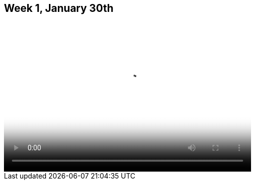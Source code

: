 == Week 1, January 30th

video::http://player.vimeo.com/video/58388167[height='300', width='500', poster='generic_video.png']